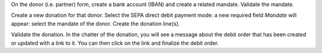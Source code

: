 On the donor (i.e. partner) form, create a bank account (IBAN) and create a related mandate. Validate the mandate.

Create a new donation for that donor. Select the SEPA direct debit payment mode: a new required field *Mandate* will appear: select the mandate of the donor. Create the donation line(s).

Validate the donation. In the chatter of the donation, you will see a message about the debit order that has been created or updated with a link to it. You can then click on the link and finalize the debit order.
